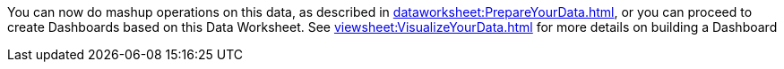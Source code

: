 You can now do mashup operations on this data, as described in xref:dataworksheet:PrepareYourData.adoc[], or you can proceed to create Dashboards  based on this Data Worksheet. See xref:viewsheet:VisualizeYourData.adoc[]  for more details on building a Dashboard